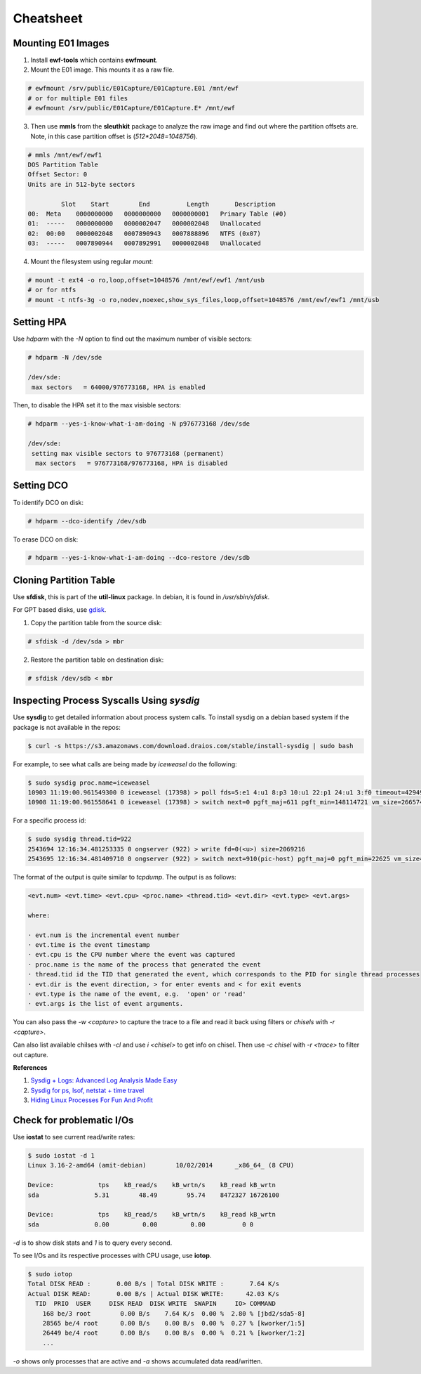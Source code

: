 Cheatsheet
==========

Mounting E01 Images
-------------------

1. Install **ewf-tools** which contains **ewfmount**.
2. Mount the E01 image. This mounts it as a raw file.

.. code-block:: bash

    # ewfmount /srv/public/E01Capture/E01Capture.E01 /mnt/ewf
    # or for multiple E01 files
    # ewfmount /srv/public/E01Capture/E01Capture.E* /mnt/ewf

3. Then use **mmls** from the **sleuthkit** package to analyze the raw
   image and find out where the partition offsets are. Note, in this
   case partition offset is (*512*2048=1048756*).

.. code-block:: bash

    # mmls /mnt/ewf/ewf1
    DOS Partition Table
    Offset Sector: 0
    Units are in 512-byte sectors

             Slot    Start        End          Length       Description
    00:  Meta    0000000000   0000000000   0000000001   Primary Table (#0)
    01:  -----   0000000000   0000002047   0000002048   Unallocated
    02:  00:00   0000002048   0007890943   0007888896   NTFS (0x07)
    03:  -----   0007890944   0007892991   0000002048   Unallocated

4. Mount the filesystem using regular *mount*:

.. code-block:: bash

    # mount -t ext4 -o ro,loop,offset=1048576 /mnt/ewf/ewf1 /mnt/usb
    # or for ntfs
    # mount -t ntfs-3g -o ro,nodev,noexec,show_sys_files,loop,offset=1048576 /mnt/ewf/ewf1 /mnt/usb

Setting HPA
-----------

Use *hdparm* with the *-N* option to find out the maximum number of
visible sectors:

.. code-block:: bash

    # hdparm -N /dev/sde

    /dev/sde:
     max sectors   = 64000/976773168, HPA is enabled

Then, to disable the HPA set it to the max visisble sectors:

.. code-block:: bash

    # hdparm --yes-i-know-what-i-am-doing -N p976773168 /dev/sde

    /dev/sde:
     setting max visible sectors to 976773168 (permanent)
      max sectors   = 976773168/976773168, HPA is disabled

Setting DCO
-----------

To identify DCO on disk:

.. code-block:: bash

    # hdparm --dco-identify /dev/sdb

To erase DCO on disk:

.. code-block:: bash

    # hdparm --yes-i-know-what-i-am-doing --dco-restore /dev/sdb

Cloning Partition Table
-----------------------

Use **sfdisk**, this is part of the **util-linux** package. In debian, it is
found in */usr/sbin/sfdisk*.

For GPT based disks, use `gdisk <http://unix.stackexchange.com/a/60393>`_.

1. Copy the partition table from the source disk:

.. code-block:: bash

    # sfdisk -d /dev/sda > mbr

2. Restore the partition table on destination disk:

.. code-block:: bash

    # sfdisk /dev/sdb < mbr

Inspecting Process Syscalls Using *sysdig*
------------------------------------------

Use **sysdig** to get detailed information about process system calls.
To install sysdig on a debian based system if the package is not
available in the repos:

.. code-block:: bash

    $ curl -s https://s3.amazonaws.com/download.draios.com/stable/install-sysdig | sudo bash

For example, to see what calls are being made by *iceweasel* do the
following:

.. code-block:: bash

    $ sudo sysdig proc.name=iceweasel
    10903 11:19:00.961549300 0 iceweasel (17398) > poll fds=5:e1 4:u1 8:p3 10:u1 22:p1 24:u1 3:f0 timeout=4294967295
    10908 11:19:00.961558641 0 iceweasel (17398) > switch next=0 pgft_maj=611 pgft_min=148114721 vm_size=2665740 vm_rss=1377504 vm_swap=0

For a specific process id:

.. code-block:: bash

    $ sudo sysdig thread.tid=922
    2543694 12:16:34.481253335 0 ongserver (922) > write fd=0(<u>) size=2069216
    2543695 12:16:34.481409710 0 ongserver (922) > switch next=910(pic-host) pgft_maj=0 pgft_min=22625 vm_size=335844 vm_rss=73700 vm_swap=0

The format of the output is quite similar to *tcpdump*. The output is as
follows:

.. code-block:: bash

    <evt.num> <evt.time> <evt.cpu> <proc.name> <thread.tid> <evt.dir> <evt.type> <evt.args>

    where:

    · evt.num is the incremental event number
    · evt.time is the event timestamp
    · evt.cpu is the CPU number where the event was captured
    · proc.name is the name of the process that generated the event
    · thread.tid id the TID that generated the event, which corresponds to the PID for single thread processes
    · evt.dir is the event direction, > for enter events and < for exit events
    · evt.type is the name of the event, e.g.  'open' or 'read'
    · evt.args is the list of event arguments.

You can also pass the *-w <capture>* to capture the trace to a file and
read it back using filters or *chisels* with *-r <capture>*.

Can also list available chilses with *-cl* and use *i <chisel>* to get
info on chisel. Then use *-c chisel* with *-r <trace>* to filter out
capture.

**References**

#. `Sysdig + Logs: Advanced Log Analysis Made Easy <http://draios.com/sysdig-plus-logs/>`_
#. `Sysdig for ps, lsof, netstat + time travel <http://draios.com/ps-lsof-netstat-time-travel/>`_
#. `Hiding Linux Processes For Fun And Profit <http://draios.com/hiding-linux-processes-for-fun-and-profit/>`_

Check for problematic I/Os
--------------------------

Use **iostat** to see current read/write rates:

.. code-block:: bash

    $ sudo iostat -d 1
    Linux 3.16-2-amd64 (amit-debian)        10/02/2014      _x86_64_ (8 CPU)

    Device:            tps    kB_read/s    kB_wrtn/s    kB_read kB_wrtn
    sda               5.31        48.49        95.74    8472327 16726100

    Device:            tps    kB_read/s    kB_wrtn/s    kB_read kB_wrtn
    sda               0.00         0.00         0.00          0 0

*-d* is to show disk stats and *1* is to query every second.

To see I/Os and its respective processes with CPU usage, use **iotop**.

.. code-block:: bash

    $ sudo iotop
    Total DISK READ :       0.00 B/s | Total DISK WRITE :       7.64 K/s
    Actual DISK READ:       0.00 B/s | Actual DISK WRITE:      42.03 K/s
      TID  PRIO  USER     DISK READ  DISK WRITE  SWAPIN     IO> COMMAND
        168 be/3 root        0.00 B/s    7.64 K/s  0.00 %  2.80 % [jbd2/sda5-8]
        28565 be/4 root      0.00 B/s    0.00 B/s  0.00 %  0.27 % [kworker/1:5]
        26449 be/4 root      0.00 B/s    0.00 B/s  0.00 %  0.21 % [kworker/1:2]
        ...

*-o* shows only processes that are active and *-a* shows accumulated
data read/written.
